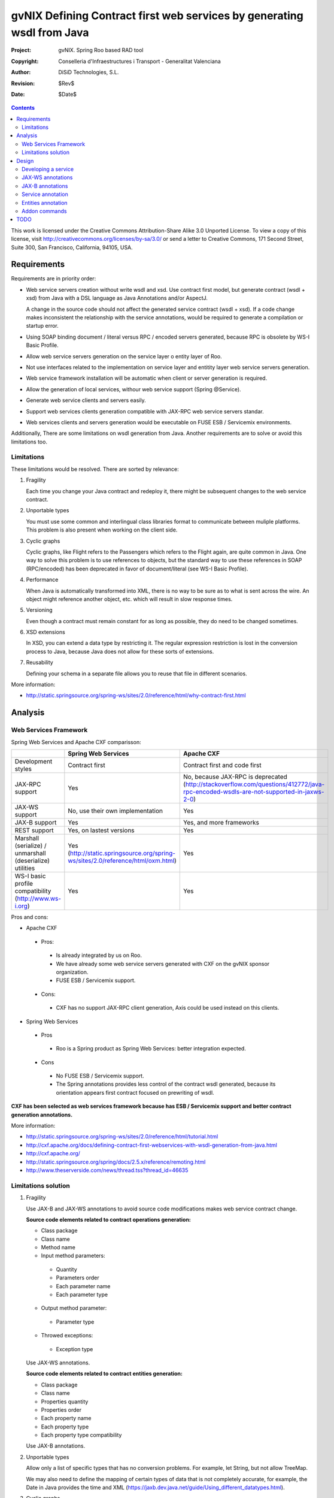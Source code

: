 =========================================================================
 gvNIX Defining Contract first web services by generating wsdl from Java
=========================================================================

:Project:   gvNIX. Spring Roo based RAD tool
:Copyright: Conselleria d'Infraestructures i Transport - Generalitat Valenciana
:Author:    DiSiD Technologies, S.L.
:Revision:  $Rev$
:Date:      $Date$

.. contents::
   :depth: 2
   :backlinks: none

This work is licensed under the Creative Commons Attribution-Share Alike 3.0
Unported License. To view a copy of this license, visit 
http://creativecommons.org/licenses/by-sa/3.0/ or send a letter to 
Creative Commons, 171 Second Street, Suite 300, San Francisco, California, 
94105, USA.

Requirements
============

Requirements are in priority order:

* Web service servers creation without write wsdl and xsd.
  Use contract first model, but generate contract (wsdl + xsd) from Java with a DSL language as Java Annotations and/or AspectJ.
  
  A change in the source code should not affect the generated service contract (wsdl + xsd). 
  If a code change makes inconsistent the relationship with the service annotations, would be required to generate a compilation or startup error.

* Using SOAP binding document / literal versus RPC / encoded servers generated, because RPC is obsolete by WS-I Basic Profile.

* Allow web service servers generation on the service layer o entity layer of Roo.

* Not use interfaces related to the implementation on service layer and entitity layer web service servers generation.

* Web service framework installation will be automatic when client or server generation is required. 

* Allow the generation of local services, withour web service support (Spring @Service).

* Generate web service clients and servers easily.

* Support web services clients generation compatible with JAX-RPC web service servers standar.

* Web services clients and servers generation would be executable on FUSE ESB / Servicemix environments.

Additionally, There are some limitations on wsdl generation from Java.
Another requirements are to solve or avoid this limitations too.

Limitations
-----------

These limitations would be resolved. There are sorted by relevance:

#. Fragility

   Each time you change your Java contract and redeploy it, there might be subsequent changes to the web service contract. 

#. Unportable types

   You must use some common and interlingual class libraries format to communicate between muliple platforms.
   This problem is also present when working on the client side.

#. Cyclic graphs

   Cyclic graphs, like Flight refers to the Passengers which refers to the Flight again, are quite common in Java.
   One way to solve this problem is to use references to objects, but the standard way to use these references in SOAP (RPC/encoded) has been deprecated in favor of document/literal (see WS-I Basic Profile). 

#. Performance

   When Java is automatically transformed into XML, there is no way to be sure as to what is sent across the wire.
   An object might reference another object, etc. which will result in slow response times. 

#. Versioning

   Even though a contract must remain constant for as long as possible, they do need to be changed sometimes.

#. XSD extensions

   In XSD, you can extend a data type by restricting it.
   The regular expression restriction is lost in the conversion process to Java, because Java does not allow for these sorts of extensions.

#. Reusability

   Defining your schema in a separate file allows you to reuse that file in different scenarios.
   
More information:

* http://static.springsource.org/spring-ws/sites/2.0/reference/html/why-contract-first.html

Analysis
========

Web Services Framework
----------------------

Spring Web Services and Apache CXF comparisson:

.. list-table:: 
   :widths: 50 50 50
   :header-rows: 1

   * -
     - Spring Web Services
     - Apache CXF
   * - Development styles
     - Contract first
     - Contract first and code first
   * - JAX-RPC support
     - Yes
     - No, because JAX-RPC is deprecated (http://stackoverflow.com/questions/412772/java-rpc-encoded-wsdls-are-not-supported-in-jaxws-2-0)
   * - JAX-WS support
     - No, use their own implementation
     - Yes
   * - JAX-B support
     - Yes
     - Yes, and more frameworks
   * - REST support
     - Yes, on lastest versions
     - Yes
   * - Marshall (serialize) / unmarshall (deserialize) utilities
     - Yes (http://static.springsource.org/spring-ws/sites/2.0/reference/html/oxm.html)
     - Yes
   * - WS-I basic profile compatibility (http://www.ws-i.org) 
     - Yes
     - Yes

Pros and cons:

* Apache CXF

 * Pros:
 
  * Is already integrated by us on Roo.
  * We have already some web service servers generated with CXF on the gvNIX sponsor organization.
  * FUSE ESB / Servicemix support.
  
 * Cons:
 
  * CXF has no support JAX-RPC client generation, Axis could be used instead on this clients.
  
* Spring Web Services

 * Pros
 
  * Roo is a Spring product as Spring Web Services: better integration expected.
  
 * Cons
 
  * No FUSE ESB / Servicemix support.
  * The Spring annotations provides less control of the contract wsdl generated, because its orientation appears first contract focused on prewriting of wsdl.
 
**CXF has been selected as web services framework because has ESB / Servicemix support and better contract generation annotations.**

More information:

* http://static.springsource.org/spring-ws/sites/2.0/reference/html/tutorial.html
* http://cxf.apache.org/docs/defining-contract-first-webservices-with-wsdl-generation-from-java.html   
* http://cxf.apache.org/
* http://static.springsource.org/spring/docs/2.5.x/reference/remoting.html
* http://www.theserverside.com/news/thread.tss?thread_id=46635

Limitations solution
--------------------

#. Fragility

   Use JAX-B and JAX-WS annotations to avoid source code modifications makes web service contract change.

   **Source code elements related to contract operations generation:**
   
   * Class package
   * Class name
   * Method name
   * Input method parameters:
   
    * Quantity
    * Parameters order
    * Each parameter name
    * Each parameter type
    
   * Output method parameter:
   
    * Parameter type
    
   * Throwed exceptions:
   
    * Exception type
   
   Use JAX-WS annotations.
    
   **Source code elements related to contract entities generation:**	
   
   * Class package
   * Class name
   * Properties quantity
   * Properties order
   * Each property name
   * Each property type
   * Each property type compatibility
   
   Use JAX-B annotations.
   
#. Unportable types
 	
   Allow only a list of specific types that has no conversion problems. For example, let String, but not allow TreeMap.
   
   We may also need to define the mapping of certain types of data that is not completely accurate, for example, the Date in Java provides the time and XML (https://jaxb.dev.java.net/guide/Using_different_datatypes.html).

#. Cyclic graphs

   Related entities shall not be processed on the conversion to XML with the @XmlTransient JAX-B annotation. 
   
   Another option in the newest versions of JAX-B is to implement an interface that forces us to define operations to be performed to avoid cycles.
   
   More information:
   
   * https://jaxb.dev.java.net/guide/Mapping_cyclic_references_to_XML.html

#. Performance

   As previous explanation, some related entities shall not be processed in the conversion to XML. 

#. Versioning

   Different operation versions could be defined as different operations or different endpoints.

#. XSD extensions

   We will not allow XSD extensions on the generated web service servers.

   To add a restriction on any of the input parameters of the web service server, validate the retricción in your method code and return a exception if not satisfied.
   This will generate a fault on the web service server when restriction is not respected. 

#. Reusability

   Generate the XML Schema (XSD) in a separate file from the WSDL file.
   The WSDL file will include (use) the XSD file, and other services could do the same. 

More information:

* http://www.liquid-reality.de:8080/display/liquid/2008/08/20/Defining+Contract+first+webservices+by+generating+wsdl+from+java

Design
======

Proof of concept repository location:

* https://svn.disid.com/svn/disid/proof/spring_roo/gvnix-cxf-web-service

Developing a service
--------------------

The service endpoint interface (SEI) is the piece of Java code that is shared between a service and the consumers that make requests on it. When starting from Java, it is the up to a developer to create the SEI. There are two basic patterns for creating an SEI:

#. Green field development: You are developing a new service from the ground up. When starting fresh, it is best to start by creating the SEI first. You can then distribute the SEI to any developers that are responsible for implementing the services and consumers that use the SEI.
#. Service enablement: In this pattern, you typically have an existing set of functionality that is implemented as a Java class and you want to service enable it.

The SEI corresponds to a wsdl:portType element. The methods defined by the SEI correspond to wsdl:operation elements in the wsdl:portType element.

JAX-WS defines an annotation that allows you to specify methods that are not exposed as part of a service. However, the best practice is to leave such methods out of the SEI.

JAX-WS relies on the annotation feature of Java 5. The JAX-WS annotations are used to specify the metadata used to map the SEI to a fully specified service definition. Among the information provided in the annotations are the following:

    * The target namespace for the service.
    * The name of the class used to hold the request message.
    * The name of the class used to hold the response message.
    * If an operation is a one way operation.
    * The binding style the service uses.
    * The name of the class used for any custom exceptions.
    * The namespaces under which the types used by the service are defined.
   
* http://cxf.apache.org/docs/developing-a-service.html
* http://www.devx.com/Java/Article/34069/1954?pf=true  

JAX-WS annotations
------------------

Paquetes base javax.xml.ws, javax.jws.

* @WebFault ( name="NoSuchCustomer" ): Nos permite independizar el nombre de la clase de excepción del nombre del dato a transmitir.

    * name: Specifies the local name of the fault element.
    * targetNamespace: Specifies the namespace under which the fault element is defined. The default value is the target namespace of the SEI.
    * faultBean: Specifies the full name of the Java class that implements the exception.
    
  The name property is required.

* @WebService: Marca una clase como servicio

	* name: Specifies the name of the service interface. This property is mapped to the name attribute of the wsdl:portType element that defines the service's interface in a WSDL contract. The default is to append PortType to the name of the implementation class.
	* targetNamespace: Specifies the target namespace under which the service is defined. If this property is not specified, the target namespace is derived from the package name.
	* serviceName: Specifies the name of the published service. This property is mapped to the name attribute of the wsdl:service element that defines the published service. The default is to use the name of the service's implementation class. Note: Not allowed on the SEI
	* wsdlLocation: Specifies the URI at which the service's WSDL contract is stored. The default is the URI at which the service is deployed. The location of a predefined WSDL file describing the service.
	* endpointInterface: Specifies the full name of the SEI that the implementation class implements. This property is only used when the attribute is used on a service implementation class. Note: Not allowed on the SEI
	* portName: Specifies the name of the endpoint at which the service is published. This property is mapped to the name attribute of the wsdl:port element that specifies the endpoint details for a published service. The default is the append Port to the name of the service's implementation class. Note: Not allowed on the SEI

* @WebParam ( name="name" ): Necesario para que Java no pierda el nombre de un parámetro web y así evitar que en el wsdl contenda arg0 en lugar del nombre deseado.

    * name: Specifies the name of the parameter as it appears in the WSDL. For RPC bindings, this is name of the wsdl:part representing the parameter. For document bindings, this is the local name of the XML element representing the parameter. Per the JAX-WS specification, the default is argN, where N is replaced with the zero-based argument index (i.e., arg0, arg1, etc.)
    * targetNamespace: Specifies the namespace for the parameter. It is only used with document bindings where the parameter maps to an XML element. The defaults is to use the service's namespace.
    * mode: Mode.IN, Mode,OUT, Mode.INOUT
    
      Specifies the direction of the parameter.
    
    * header: false, true
    
      Specifies if the parameter is passed as part of the SOAP header.
    
    * partName: Specifies the value of the name attribute of the wsdl:part element for the parameter when the binding is document. Default parametes.

  Los primeros son los valores por defecto.
  
* @WebResult del paquete the javax.jws: Allows you to specify the properties of the generated wsdl:part that is generated for the method's return value.

    * name: Specifies the name of the return value as it appears in the WSDL. For RPC bindings, this is name of the wsdl:part representing the return value. For document bindings, this is the local name of the XML element representing the return value. The default value is return.
    * targetNamespace: Specifies the namespace for the return value. It is only used with document bindings where the return value maps to an XML element. The defaults is to use the service's namespace.
    * header: Specifies if the return value is passed as part of the SOAP header.
    * partName: Specifies the value of the name attribute of the wsdl:part element for the return value when the binding is document. Default parametes.

* @WebMethod del paquete javax.jws: Provides the information that is normally represented in the wsdl:operation element describing the operation to which the method is associated. Sus propiedades son:

    * operationName: Specifies the value of the associated wsdl:operation element's name. The default value is the name of the method.
    * action: Specifies the value of the soapAction attribute of the soap:operation element generated for the method. The default value is an empty string.
    * exclude: Specifies if the method should be excluded from the service interface. The default is false.

* @SOAPBinding del paquete javax.jws.soap: Provee información sobre como se relaciona el servicio con SOAP. Si no se especifica se toma document/literal. Pueden definirse las siguientes propiedades:

    * style: Style.DOCUMENT, Style.RPC
    
      Specifies the style of the SOAP message. If RPC style is specified, each message part within the SOAP body is a parameter or return value and will appear inside a wrapper element within the soap:body element. The message parts within the wrapper element correspond to operation parameters and must appear in the same order as the parameters in the operation. If DOCUMENT style is specified, the contents of the SOAP body must be a valid XML document, but its form is not as tightly constrained.
    
    * use: Use.LITERAL, Use.ENCODED
    
      Specifies how the data of the SOAP message is streamed.
    
    * parameterStyle: ParameterStyle.WRAPPED, ParameterStyle.BARE
    
      Specifies how the method parameters, which correspond to message parts in a WSDL contract, are placed into the SOAP message body. A parameter style of BARE means that each parameter is placed into the message body as a child element of the message root. A parameter style of WRAPPED means that all of the input parameters are wrapped into a single element on a request message and that all of the output parameters are wrapped into a single element in the response message. If you set the style to RPC you must use the WRAPPED parameter style.

  Los primeros son los valores por defecto.

*  @RequestWrapper y @ResponseWrapper del paquete javax.xml.ws: Java class that implements the wrapper bean for the method parameters that are included in the request or response message in a remote invocation. It is also used to specify the element names, and namespaces, used by the runtime when marshalling and unmarshalling the messages. Propiedades:

      o localName: Specifies the local name of the wrapper element in the XML representation of the message. The default value is the name of the method or the value of the @WebMethod annotation's operationName property.
      o targetNamespace: Specifies the namespace under which the XML wrapper element is defined. The default value is the target namespace of the SEI.
      o className: Specifies the full name of the Java class that implements the wrapper element.
      
   Tip: Only the className property is required.
   
   Se define en la variable className una clase a crear automáticamente que será el objeto contenedor donde se guardan los parámetros que se envían o se devuelven.

   Ejemplo::

    @ResponseWrapper(targetNamespace="http://demo.iona.com/types",
                   className="org.eric.demo.Quote")
                   
* @Oneway del paquete javax.jws: Methods in the SEI that will not require a response from the service. It can optimize the execution of the method by not waiting for a response

* JAX-WS tools:

 * Utiliza el plugin de maven cxf-java2ws-plugin para generar el wsdl.

* JAX-WS specification: http://www.jcp.org/en/jsr/detail?id=224

* https://jax-ws.dev.java.net/jax-ws-ea3/docs/annotations.html

* https://jaxb.dev.java.net/guide/Evolving_annotated_classes.html
   
JAX-B annotations
-----------------

Paquete base javax.xml.bind.annotation.

* The @XmlRootElement annotation notifies JAXB that the annotated class is the root element of the XML document. If this annotation is missing, JAXB will throw an exception.

 * name
 
 The @XmlRootElement annotation notifies JAXB that the annotated class is the root element of the XML document. If this annotation is missing, JAXB will throw an exception.

* @XmlTransient: You can use this annotation on a class or an attribute to exclude this element of the XML conversion.

* @XmlElement and @XmlAttribute tag allows a class property to appear in the XML as an attribute::

   <element attribute="value"/>
    
  or as an element::
  
   <element>value</element>
   
  * name
  * required=true: Evita la opcionalidad de los elementos que se aplica por defecto.

API de la anotaciones de JAXB: http://download.oracle.com/javaee/5/api/javax/xml/bind/annotation/package-summary.html

* It generates a wrapper element around the collections of delivery addresses. Without them you could see various <deliveryAddresses> elements.
  With the code above, you get one <delivery> element that wraps various <address> elements::

   @XmlElementWrapper(name = "delivery")
   @XmlElement(name = "address")
   protected List<Address> deliveryAddresses = new ArrayList<Address>();

* You want to get rid of the identifier and the tags from the XML document. For that, use the @XmlTransient annotation::

   @XmlTransient
   private Long id;
   
  TODO Where to use this annotation: on the source property, on the destination poperty or both ?

* To rename an element, just use the name property of the @XmlElement annotation::

   @XmlElement(name = "zip")
   private String zipcode;

* @XmlType annotation on the top of the class. It allows JAXB to map a class or an enum to a XML schema type.
  You can use it to specify a namespace or to order attributes using the propOrder property, which takes a list of names of attributes and generates the XML document following this order::
  
   @XmlType(propOrder = {"street", "zipcode", "city", "country"})
   
  * name
   
  TODO Is it required to define all properties on propOrder ? @XmlTransient properties are not required on propOrder.

* The Individual class uses a @XmlJavaTypeAdapter annotation. @XmlJavaTypeAdapter(DateAdapter.class) notifies JAXB to use the custom adapter called DateAdapter when marshalling/unmarshalling the dateOfBirth attribute.
  Adapters are used when Java types do not map naturally to a XML representation. You can then adapt a bound type to a value type or vice versa::

   @XmlJavaTypeAdapter(DateAdapter.class)
   private Date dateOfBirth;

* @XmlAccessorType(XmlAccessType.FIELD): De esta forma pueden crearse tipos de datos primarios, arrays de primitivas o clases.

* @XmlSchema

* JAXB tools:

 * schemaGen allows to generate an XML schema from Java classes.
 * xjc does the opposite: from an XML schema, it creates annotated Java files.

* JAXB Architecture: https://jaxb-architecture-document.dev.java.net/nonav/doc/?jaxb/package-summary.html
   
* JAXB user guide: https://jaxb.dev.java.net/guide/
   
* JAXB Tutorial: http://java.sun.com/webservices/docs/2.0/tutorial/doc/JAXBWorks.html#wp100322

* http://www.devx.com/Java/Article/34069/1954?pf=true

* http://download-llnw.oracle.com/javaee/5/api/index.html?javax/xml/bind/annotation/XmlType.html

Service annotation
------------------

* Definir en la interfaz los parámetros relativos a @WebService::

    package org.gvnix.test.project.web.services.impl;

	@WebService(name = "PersonServicePortType", 
	    targetNamespace = "http://impl.services.web.project.test.gvnix.org/")
	public interface PersonService

* Definir el la implementación del servicio los parámetros de @WebService::

    package org.gvnix.test.project.web.services.impl;

	@WebService(endpointInterface = "org.gvnix.test.project.web.services.impl.PersonService",
	    serviceName = "PersonService",
	    targetNamespace = "http://impl.services.web.project.test.gvnix.org/", 
	    portName = "PersonServiceImplPort")
	public class PersonServiceImpl implements PersonService
	
* Definido el servicio mediante la anotación @SOAPBinding con los valores de los parámetros asociados. No hay variación por Código Java::

	@SOAPBinding(style = Style.DOCUMENT, use = Use.LITERAL, parameterStyle = ParameterStyle.WRAPPED)
	
* Definida la anotación @WebMethod para la operación del servicio en la interfaz::

	@WebMethod(operationName = "getPersonName", action = "", exclude = false)
	
* Definición de la anotación en la interfaz del servicio en la operación::

	@RequestWrapper(localName = "getPersonName", targetNamespace = "http://services.web.project.test.gvnix.org/types", className = "java.lang.Long")
	abstract Person getPersonName(@WebParam(name = "id") Long id);
	
  Si cambiamos el parámetro de entrada al método por List<Integer> id en la intefaz y la implementación: El wsdl generado sigue siendo el mismo.
  
  Envía dentro de RequestWrapper el parámetro que no está está anotado como @WebParam. No se puede controlar que no varíe el contrato del servicio si se altera la signatura del método.

* Definición de la anotación en la interfaz del servicio en la operación::

	@ResponseWrapper(localName = "getPersonNameResponse", targetNamespace = "http://services.web.project.test.gvnix.org/types", className = "org.gvnix.test.project.web.services.domain.Person")
	abstract Person getPersonName(@WebParam(name = "id") Long id);

  Crea un objeto Person en el wsdl que le envía como respuesta de la operación del servicio.
  
  Si cambiamos el parámetro de salida al método por Long en la intefaz y la implementación: El wsdl generado sigue siendo el mismo que devuelve un objeto Person como resultado, pero como ahora devuelve un objeto distinto es como si devolviera un null.

* Definición de la anotación en la cabecera de la excepción que va a utilizar la operación del servicio web::

	@WebFault(name = "FaultException", targetNamespace = "http://services.web.project.test.gvnix.org/types", faultBean = "org.gvnix.test.project.web.services.exceptions.FaultException")
	public class FaultException extends Exception

  Se añade al método del servicio definido en la interfaz y en su implementación::

	abstract Person getPersonName(@WebParam(name = "id") Long id) throws FaultException;
	public Person getPersonName(Long id) throws FaultException {...}

  Crear una exception nueva que tenga el mismo name, namespace y faultBean: Falla al compilar ya que el faultBean debe ser la clase de la excepción que se está definiendo.
  
  Si hay un cambio de excepción en el wsdl se ha de cambiar el contrato del servicio, no se puede cambiar la excepción en java para que el servicio publique otra definida por el parámetro faultBean ya que aparecería un warning al generar el contrato del servicio.
  
  Si se define una segunda excepción y se mantienen los mismos parámetros en la anotación, no cambia el contrato de servicio. La definición en la anotación de la excepción creada tiene preferencia sobre los atributos definidos en su clase.
  
* @WebParam: Si se cambia el Tipo de parámetro de entrada (en la interfaz y la implementación) cambia el contrato de servicio pero no cambia el nombre del parámetro que se ha definido en la variable name.
  No controla el tipo del parámetro que utiliza la operación del servicio (método de la clase) con anotaciones.
  Si se añade un atributo nuevo al objeto de entrada en la operación se genera un nuevo contrato para el servicio. Esto se debería evitar creando los XSD por separado e importándolos como esquemas ya que el wsdl generado incluye la definición del Objeto en XML.
  
  TODO Probar si incluir un parámetro que no está anotado con @WebParam.
  
* @WebResult: Si se cambia el Tipo de parámetro de que devuelve (en la interfaz y la implementación) cambia el contrato de servicio pero no cambia el nombre del parámetro que se ha definido en la variable name.
  No controla el tipo del parámetro que devuelve como resultado la operación del servicio (método de la clase) con anotaciones.
  Si se añade un atributo nuevo al objeto que devuelve la operación se genera un nuevo contrato para el servicio. Esto se debería evitar creando los XSD por separado e importándolos como esquemas ya que el wsdl generado incluye la definición del Objeto en XML.
  
* Si se añade la etiqueta @OneWay en la interfaz (SEI) de un método de la clase del servicio, la operación del servicio no devolverá nada, ejemplo::

	@WebMethod(operationName = "returnString", action = "", exclude = false)
	@Oneway
	abstract String returnString();

  El resultado al consultar el servicio está vacío, no devuelve nada aunque en la implementación del método devuelva el string. Cualquier tipo de resultado definido en el método no hará que se regenere el contrato y no devolverá ningún objeto (XML).

* CXF: http://cxf.apache.org/docs/configuration.html
* Jaxb2: http://java.sun.com/developer/technicalArticles/J2SE/jax_ws_2/
* https://svn.disid.com/svn/gvcit/JavaESB/docs/soa-analisis-contrato-servicios.rst
* https://svn.disid.com/svn/gvcit/JavaESB/docs/soa-analisis-guia-XSD.rst

Entities annotation
-------------------

* Cabera de la clase::

	@XmlRootElement(name = "horse", namespace = "http://services.web.project.test.gvnix.org/horse")
	@XmlType(propOrder = { "name", "person" }, name = "horse", namespace = "http://services.web.project.test.gvnix.org/horse")
	@XmlAccessorType(XmlAccessType.FIELD)

  Para controlar que los cambios en los atributos de la entidad no afecten al contrato de servicio se han de definir los atributos en la anotación @XmlType con el parámetro 'propOrder = { "name", "person" }' para que así si se añade un atributo nuevo a la entidad de un warning al intentar publicar el servicio.
  Si se utiliza propOrder se han de ordenar/definir todas las propiedades del objeto que no estén anotadas con @XmlTransient, da igual que no estén anotadas con @XmlElement (Esta anotación sirve para convertir la propiedad a una etiqueta xml con un nombre específico) falla.

* En cada campo que se quiere crear como elemento se ha definir la anotación con el nombre que se quiere mostrar en xml para no alterar el contrato del servicio::
  
	@XmlElement(name = "persona")
	
* Si no se quiere convertir una propiedad de la clase se ha de añadir la anotación @XmlTransient en la declaración de la propiedad.
  Se utilizará para evitar Grafos cíclicos.

  Después de unas pruebas con entidades relacionadas ('1 a n' y 'n a 1') la configuración correcta es asignar @XmlTransient a la entidad que contiene la lista de entidades (1-n) que no serán mostradas en una consulta por entidades ya que son gestionadas en la otra parte de la relación.
  Podríamos rumiar un poco más la idea ya que en algunos casos puede ser información muy interesante. Por ejemplo, en los terceros ver la lista de sus domicilios o cuentas puede ser interesante, pero ¿ hasta donde puede llegar el grafo de objetos a transformar ?. Esto colisiona con el requerimiento de rendimiento.

Anotar todas las entidades de la aplicación al "instalar" el Add-on de servicios, es decir al publicar un servicio como servicio web.

* Crear el fichero aj para que anote cada uno de los campos de la entidad con @XmlElement y las relaciones, definidas por @OneToMany, @ManyToOne, etc como transient.

Addon commands
--------------

* service class --class:

  - ``class``: Nombre de la nueva clase servicio.

    Crear una clase para gestionar servicios. Añadiría las anotaciones de Spring que necesitase ``@Service``.
    
    Hay que pensar si alguna más (puede que del propio add-on). Ninguna ya que es una clase de Servicio no Servicio Web.

* service entity --class nombreClase:

  - ``class``: Entidad que a partir de la que se va a crear el servicio.

    Crear una clase a partir de una entidad para gestionar servicios.
    
    Añadiría las anotaciones de Spring que necesitase ``@Service`` y ``@GvNixEntityService``.

* service operation --class clase --name nombreOperacion --return clase:

  - ``class``: Clase @Service a la que se va a añadir el método nuevo.
  - ``name``: nombre del método.
  - ``return``: Objeto que devuelve el método.

    Sólo está activo para las clases anotadas con ``@Service`` (Autocompletado).
    
    Si la clase viene de una entidad se mostrarán los nombres de los métodos que se pueden publicar. La clase estará anotada con @GvNixEntityService y no hará falta definir los parámetros de entrada ni los de salida, toma como plantilla el método de la clase definido en el fichero aj de la entidad.
    
    Un método, que devolverá (o no) un tipo en concreto. Habría que ver como concretar la especificación del tipo devuelto cuando es Map, Collection, Set, etc...).

* service parameter --class clase --method nombreOperacion --name nombreParametro --type clase:

  - ``class``: Clase ``@Service`` que no sea ``@GvNixEntityService`` que se va a añadir el parámetro al método.
  - ``method``: nombre del método que se va a editar.
  - ``name``: parámetro que se va a añadir al método.
  - ``type``: Tipo del parámetro.

    Añade un parámetro de entrada a un método de una clase servicio (o de entidad). 
    
    Habría que ver como concretar la especificación del parámetro cuando es Map, Collection, Set, etc...).

* service import ws --endPoint urlOPropiedad --wsdl url2wsdl.xml:

  - ``endPoint`` urlOPropiedad
  - ``wsdl`` url

    Creará a una clase de servicio que hará de proxy de las operaciones que publica un Web Service remoto. 
    
    El parámetro endPoint sería opcional y debería poder ser una propiedad configurable desde los profiles (esto será útil para configura accesos a los servicios de desarrollo/pre-producción/producción). 
    
    La clase y el paquete a generar se usará el namespace del contrato del servicio.

* service export ws --class clase --name nombreServicio:

  - ``class``: clase que se va a publicar como servicio web. Anotar la clase con ``@GvNixWebService``.
  - ``name``: nombre que se le va dar al servicio a definir.

    Generará lo necesario para que esta clase (dependiendo si --name se define) sea accesible externamente. 
    
    Definirá en el pom.xml la generación en la fase de compilación del fichero wsdl para comprobar el correcto funcionamiento antes de ser publicado. Ver último punto del apartado `TODO`_.
    
    La clase debería poder ser una clase de servicio o una entidad (habría que ver opciones u otro comando para publicar CRUD). Publicar el CRUD como servicio ?

    **Duda:** 
      Se deberían añadir las anotaciones JAXB al crear cualquier servicio web a todas las clases que se encuentren en el paquete ...domain al crear el primer servicio.

    **TODO:**
      Tendríamos que ver como implementar esto para que permitiese exportar de distintas formas (por ejemplo si es un proyecto ESB o no, etc). 
      Este comando requerirá mucho más análisis.

* service export operation ws --class clase --method nombreMetodoEntidad --name nombreAPublicar: 

  - ``clase``: Clase anotada con ``@Service``.
  - ``method``: nombre del método de la clase que se quiere publicar.
  - ``name``: nombre con el que se quiere publicar el método de la clase.

    Publicar como operación de un servicio web un método definido en la clase de servicio concreta.
    
    Anota un método definido en la clase del Servicio como operación del servicio web.
    
    Sólo está activo para clases que se han publicado como servicios ``@GvNixWebService`` en el paquete service (Autocompletado).
    
    Asigna la anotación @GvNixWebMethod al método que se va a publicar.
    
    **Parámetros:**
      Los parámetros del método si los tiene se anotan con ``@WebParam`` y los valores por defecto, es decir los que se han declarado en el método.
    
    **Importante:** 
      Si no se define ni method ni name se aplica a todos los métodos con los valores por defecto.

* service export ws --wsdl url2wsdl:

  - ``wsdl``: localización del archivo wsdl.

    Generará generará una clase de servicio a partir de su definición en wsdl. 
    
    Los métodos serán generados en blanco para que el desarrollador pueda realizar su implementación. 
    
    Este comando es el mismo que el anterior pero con sólo el parámetro de la descripción del contrato. 
    
    Como paquete y clase se usará el namespace que haya definido en el contrato. Este comando requerirá mucho más análisis.

Posibles mejoras el add-on cd CXF:

  Creación de una operación en un servicio.

      * Siempre está disponible el comando ``service operation`` si existe alguna clase anotada con ``@Service``.
      * Los parámetros que pide el add-on para la creación de la operación en el servicio no son obligatorios, pero cuando creas una operación de servicio (método) sin parámetros hace la comprobación de que no tienen que ser nulos.
            * Si es sin parámetros, ¿ que va a comprobar ?
      * Mejorar la forma de Buscar la implementación del servicio para añadirle la operación, ya que se podría añadir una operación a cualquier servicio existente.
            * Comandos ``service operation`` y ``service parameter``.

TODO
====

* Publish an operation as web service with AJs or with Annotations
    * Publish with AJs and Annotations.
* Validate the generated contract with the WS-I Basic Profile standar (http://www.ws-i.org). Parece que, en general, se sigue la versión 1.1 de este estándar.
    * No usar interfaces ya que se crea el servicio como tal y la clase AspectJ se encarga de publicarlo como servicio web.
* WSDL and XSD documentation generation on the contract.
    * No genera documentación a partir de javadoc automáticamente.
* Define the list compatible types list allowed on web service server generation on the properties objects: https://jaxb.dev.java.net/guide/Using_different_datatypes.html
    * Tipos compatibles.
* Can be XML schemas generated in a separate file.
    * Por lo que he visto no hay manera, genera dentro del contrato y no nos debe afectar al desarrollo.
* Can be the contract generated with versioning structure ?
* To use annotations as bind validation (jsr303) to simulate XSD extensions.
* Web services unit testing.
* Para el tema del namespace es posible que sea necesario añadir monitorizaciones adicionales al NotifiableFileMonitorService, ya que seguramente las clases de los servicios no estén dentro de directorio del paquete base de la aplicación.
    * Como que no estén dentro del paquete base? es para crear la clase, se puede crear en cualquier paquete, puede que no haya entendido este punto.
* Una opción muy interesante sería poder hacer una prueba de generación del servicio utilizando el plugin para maven **java2ws** ya que por defecto se ejecuta en el arranque o primera petición del servicio.
    * He estado haciendo las pruebas arrancando la aplicación, debido a que de esta manera también podía probar el servicio mediante web-services-explorer de eclipse.
    * Se ha añadido el plugin para generar el wsdl en la fase de compilación.

    * Configuración en el pom.xml del proyecto::
    
        <!-- CXF java2Ws plugin to generate wsdl  -->
        <plugin>
          <groupId>org.apache.cxf</groupId>
          <artifactId>cxf-java2ws-plugin</artifactId>
          <version>${cxf.version}</version>
          <dependencies>
            <dependency>
              <groupId>org.apache.cxf</groupId>
              <artifactId>cxf-rt-frontend-jaxws</artifactId>
              <version>${cxf.version}</version>
            </dependency>
            <dependency>
              <groupId>org.apache.cxf</groupId>
              <artifactId>cxf-rt-frontend-simple</artifactId>
              <version>${cxf.version}</version>
            </dependency>
          </dependencies>
          <executions>
            <execution>
              <id>generate-car-service-wsdl</id>
              <phase>compile</phase>
              <configuration>
                <className>org.gvnix.test.project.web.services.CarService</className>
                <outputFile>${project.basedir}/src/test/resources/generated/wsdl/CarService.wsdl</outputFile>
                <genWsdl>true</genWsdl>
                <verbose>true</verbose>
              </configuration>
              <goals>
                <goal>java2ws</goal>
              </goals>
            </execution>
          </executions>
        </plugin>
